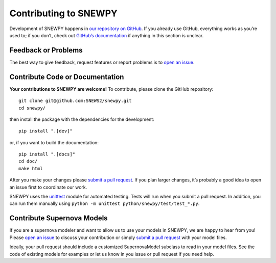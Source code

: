 Contributing to SNEWPY
======================

Development of SNEWPY happens in `our repository on GitHub <https://github.com/SNEWS2/snewpy/>`_.
If you already use GitHub, everything works as you’re used to; if you don’t,
check out `GitHub’s documentation <https://docs.github.com/en/github>`_ if
anything in this section is unclear.

Feedback or Problems
--------------------

The best way to give feedback, request features or report problems is to
`open an issue <https://github.com/SNEWS2/snewpy/issues>`_.


Contribute Code or Documentation
--------------------------------
**Your contributions to SNEWPY are welcome!**
To contribute, please clone the GitHub repository::

    git clone git@github.com:SNEWS2/snewpy.git
    cd snewpy/

then install the package with the dependencies for the development::
    
    pip install ".[dev]"

or, if you want to build the documentation::

    pip install ".[docs]"
    cd doc/
    make html

After you make your changes please 
`submit a pull request <https://github.com/SNEWS2/snewpy/pulls>`_.
If you plan larger changes, it’s probably a good idea to open an issue first
to coordinate our work.

SNEWPY uses the `unittest <https://docs.python.org/3/library/unittest.html>`_
module for automated testing. Tests will run when you submit a pull request.
In addition, you can run them manually using ``python -m unittest python/snewpy/test/test_*.py``.

Contribute Supernova Models
---------------------------

If you are a supernova modeler and want to allow us to use your models in
SNEWPY, we are happy to hear from you!
Please `open an issue <https://github.com/SNEWS2/snewpy/issues>`_ to discuss
your contribution or simply `submit a pull request
<https://github.com/SNEWS2/snewpy/pulls>`_ with your model files.

Ideally, your pull request should include a customized SupernovaModel subclass
to read in your model files. See the code of existing models for examples or
let us know in you issue or pull request if you need help.
